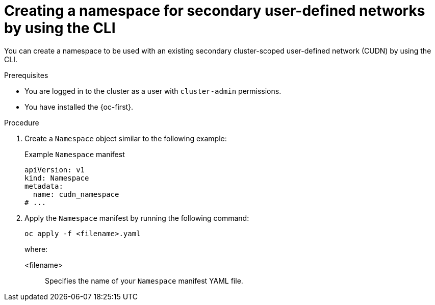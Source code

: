 // Module included in the following assemblies:
//
// * virt/vm_networking/virt-connecting-vm-to-secondary-udn.adoc              

:_mod-docs-content-type: PROCEDURE                                    
[id="virt-creating-secondary-udn-namespace_{context}"]                                   
= Creating a namespace for secondary user-defined networks by using the CLI

You can create a namespace to be used with an existing secondary cluster-scoped user-defined network (CUDN) by using the CLI.

.Prerequisites
* You are logged in to the cluster as a user with `cluster-admin` permissions.
* You have installed the {oc-first}.


.Procedure
. Create a `Namespace` object similar to the following example:
+
.Example `Namespace` manifest
[source,yaml]
----
apiVersion: v1
kind: Namespace
metadata:
  name: cudn_namespace
# ...
----

. Apply the `Namespace` manifest by running the following command:
+
[source, terminal]
----
oc apply -f <filename>.yaml
----
+
where:

<filename>:: Specifies the name of your `Namespace` manifest YAML file.
